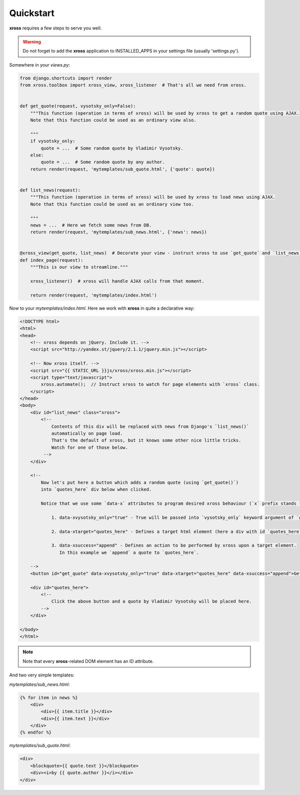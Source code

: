 Quickstart
==========


**xross** requires a few steps to serve you well.


.. warning::

    Do not forget to add the **xross** application to INSTALLED_APPS in your settings file (usually 'settings.py').


Somewhere in your `views.py`:

.. code-block:: python

    from django.shortcuts import render
    from xross.toolbox import xross_view, xross_listener  # That's all we need from xross.


    def get_quote(request, vysotsky_only=False):
        """This function (operation in terms of xross) will be used by xross to get a random quote using AJAX.
        Note that this function could be used as an ordinary view also.

        """
        if vysotsky_only:
            quote = ...  # Some random quote by Vladimir Vysotsky.
        else:
            quote = ...  # Some random quote by any author.
        return render(request, 'mytemplates/sub_quote.html', {'quote': quote})


    def list_news(request):
        """This function (operation in terms of xross) will be used by xross to load news using AJAX.
        Note that this function could be used as an ordinary view too.

        """
        news = ...  # Here we fetch some news from DB.
        return render(request, 'mytemplates/sub_news.html', {'news': news})


    @xross_view(get_quote, list_news)  # Decorate your view - instruct xross to use `get_quote` and `list_news` when needed.
    def index_page(request):
        """This is our view to streamline."""

        xross_listener()  # xross will handle AJAX calls from that moment.

        return render(request, 'mytemplates/index.html')



Now to your `mytemplates/index.html`. Here we work with **xross** in quite a declarative way:

.. code-block:: html

    <!DOCTYPE html>
    <html>
    <head>
        <!-- xross depends on jQuery. Include it. -->
        <script src="http://yandex.st/jquery/2.1.1/jquery.min.js"></script>

        <!-- Now xross itself. -->
        <script src="{{ STATIC_URL }}js/xross/xross.min.js"></script>
        <script type="text/javascript">
            xross.automate();  // Instruct xross to watch for page elements with `xross` class.
        </script>
    </head>
    <body>
        <div id="list_news" class="xross">
            <!--
                Contents of this div will be replaced with news from Django's `list_news()`
                automatically on page load.
                That's the default of xross, but it knows some other nice little tricks.
                Watch for one of those below.
             -->
        </div>

        <!--
            Now let's put here a button which adds a random quote (using `get_quote()`)
            into `quotes_here` div below when clicked.

            Notice that we use some `data-x` attributes to program desired xross behaviour (`x` prefix stands for `xross`):

                1. data-xvysotsky_only="true" - True will be passed into `vysotsky_only` keyword argument of `get_quote()`;

                2. data-xtarget="quotes_here" - Defines a target html element (here a div with id `quotes_here`) to place quote into;

                3. data-xsuccess="append" - Defines an action to be performed by xross upon a target element.
                   In this example we `append` a quote to `quotes_here`.

        -->
        <button id="get_quote" data-xvysotsky_only="true" data-xtarget="quotes_here" data-xsuccess="append">Get a quote ...</button>

        <div id="quotes_here">
            <!--
                Click the above button and a quote by Vladimir Vysotsky will be placed here.
            -->
        </div>

    </body>
    </html>


.. note::

    Note that every **xross**-related DOM element has an ID attribute.


And two very simple templates:

`mytemplates/sub_news.html`:

.. code-block:: html

    {% for item in news %}
        <div>
            <div>{{ item.title }}</div>
            <div>{{ item.text }}</div>
        </div>
    {% endfor %}


`mytemplates/sub_quote.html`:

.. code-block:: html

    <div>
        <blockquote>{{ quote.text }}</blockquote>
        <div><i>by {{ quote.author }}</i></div>
    </div>
